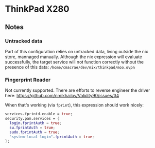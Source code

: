 * ThinkPad X280
** Notes
*** Untracked data
    Part of this configuration relies on untracked data, living outside the nix store, mannaged manually.
    Although the nix expression will evaluate successfully, the target service will not function
    correctly without the presence of this data:  
    ~/home/cmacrae/dev/nix/thinkpad/moo.ovpn~

*** Fingerprint Reader
    Not currently supported. There are efforts to reverse engineer the driver here:
    https://github.com/nmikhailov/Validity90/issues/34

    When that's working (via ~fprint~), this expression should work nicely:
    #+begin_src nix
    services.fprintd.enable = true;
    security.pam.services = {
      login.fprintAuth = true;
      su.fprintAuth = true;
      sudo.fprintAuth = true;
      "system-local-login".fprintAuth = true;
    };
    #+end_src
